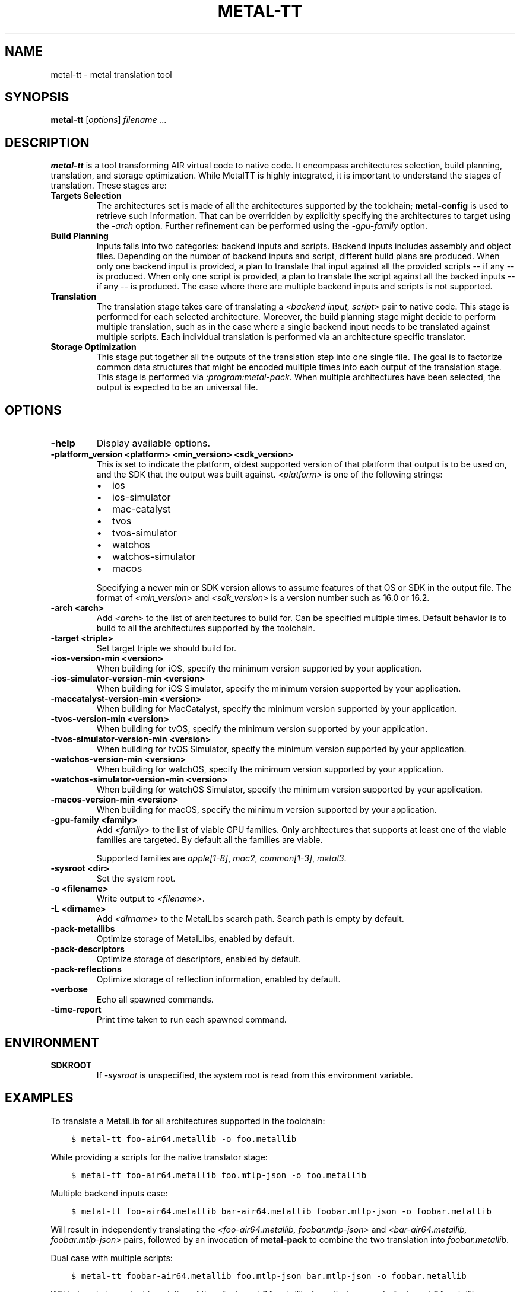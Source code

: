 .\" Man page generated from reStructuredText.
.
.
.nr rst2man-indent-level 0
.
.de1 rstReportMargin
\\$1 \\n[an-margin]
level \\n[rst2man-indent-level]
level margin: \\n[rst2man-indent\\n[rst2man-indent-level]]
-
\\n[rst2man-indent0]
\\n[rst2man-indent1]
\\n[rst2man-indent2]
..
.de1 INDENT
.\" .rstReportMargin pre:
. RS \\$1
. nr rst2man-indent\\n[rst2man-indent-level] \\n[an-margin]
. nr rst2man-indent-level +1
.\" .rstReportMargin post:
..
.de UNINDENT
. RE
.\" indent \\n[an-margin]
.\" old: \\n[rst2man-indent\\n[rst2man-indent-level]]
.nr rst2man-indent-level -1
.\" new: \\n[rst2man-indent\\n[rst2man-indent-level]]
.in \\n[rst2man-indent\\n[rst2man-indent-level]]u
..
.TH "METAL-TT" "1" "Aug 02, 2023" "32023" "Metal"
.SH NAME
metal-tt \- metal translation tool
.SH SYNOPSIS
.sp
\fBmetal\-tt\fP [\fIoptions\fP] \fIfilename ...\fP
.SH DESCRIPTION
.sp
\fBmetal\-tt\fP is a tool transforming AIR virtual code to native
code. It encompass architectures selection, build planning, translation, and
storage optimization. While MetalTT is highly integrated, it is important to
understand the stages of translation. These stages are:
.INDENT 0.0
.TP
.B Targets Selection
The architectures set is made of all the architectures supported
by the toolchain; \fBmetal\-config\fP is used to retrieve such
information. That can be overridden by explicitly specifying the
architectures to target using the \fI\%\-arch\fP option. Further refinement
can be performed using the \fI\%\-gpu\-family\fP option.
.TP
.B Build Planning
Inputs falls into two categories: backend inputs and scripts. Backend
inputs includes assembly and object files. Depending on the number of
backend inputs and script, different build plans are produced. When only
one backend input is provided, a plan to translate that input against all
the provided scripts \-\- if any \-\- is produced. When only one script is
provided, a plan to translate the script against all the backed inputs \-\-
if any \-\- is produced. The case where there are multiple backend inputs and
scripts is not supported.
.TP
.B Translation
The translation stage takes care of translating a \fI<backend input, script>\fP
pair to native code. This stage is performed for each selected
architecture. Moreover, the build planning stage might decide to perform
multiple translation, such as in the case where a single backend input
needs to be translated against multiple scripts. Each individual
translation is performed via an architecture specific translator.
.TP
.B Storage Optimization
This stage put together all the outputs of the translation step into one
single file. The goal is to factorize common data structures that might be
encoded multiple times into each output of the translation stage. This
stage is performed via \fI:program:metal\-pack\fP\&. When multiple architectures
have been selected, the output is expected to be an universal file.
.UNINDENT
.SH OPTIONS
.INDENT 0.0
.TP
.B \-help
Display available options.
.UNINDENT
.INDENT 0.0
.TP
.B \-platform_version <platform> <min_version> <sdk_version>
This is set to indicate the platform, oldest supported version of that
platform that output is to be used on, and the SDK that the output was
built against. \fI<platform>\fP is one of the following strings:
.INDENT 7.0
.IP \(bu 2
ios
.IP \(bu 2
ios\-simulator
.IP \(bu 2
mac\-catalyst
.IP \(bu 2
tvos
.IP \(bu 2
tvos\-simulator
.IP \(bu 2
watchos
.IP \(bu 2
watchos\-simulator
.IP \(bu 2
macos
.UNINDENT
.sp
Specifying a newer min or SDK version allows to assume features of that OS
or SDK in the output file. The format of \fI<min_version>\fP and \fI<sdk_version>\fP
is a version number such as 16.0 or 16.2.
.UNINDENT
.INDENT 0.0
.TP
.B \-arch <arch>
Add \fI<arch>\fP to the list of architectures to build for. Can be specified
multiple times. Default behavior is to build to all the architectures
supported by the toolchain.
.UNINDENT
.INDENT 0.0
.TP
.B \-target <triple>
Set target triple we should build for.
.UNINDENT
.INDENT 0.0
.TP
.B \-ios\-version\-min <version>
When building for iOS, specify the minimum version supported by your
application.
.UNINDENT
.INDENT 0.0
.TP
.B \-ios\-simulator\-version\-min <version>
When building for iOS Simulator, specify the minimum version supported by your
application.
.UNINDENT
.INDENT 0.0
.TP
.B \-maccatalyst\-version\-min <version>
When building for MacCatalyst, specify the minimum version supported by your
application.
.UNINDENT
.INDENT 0.0
.TP
.B \-tvos\-version\-min <version>
When building for tvOS, specify the minimum version supported by your
application.
.UNINDENT
.INDENT 0.0
.TP
.B \-tvos\-simulator\-version\-min <version>
When building for tvOS Simulator, specify the minimum version supported by
your application.
.UNINDENT
.INDENT 0.0
.TP
.B \-watchos\-version\-min <version>
When building for watchOS, specify the minimum version supported by your
application.
.UNINDENT
.INDENT 0.0
.TP
.B \-watchos\-simulator\-version\-min <version>
When building for watchOS Simulator, specify the minimum version supported by
your application.
.UNINDENT
.INDENT 0.0
.TP
.B \-macos\-version\-min <version>
When building for macOS, specify the minimum version supported by your
application.
.UNINDENT
.INDENT 0.0
.TP
.B \-gpu\-family <family>
Add \fI<family>\fP to the list of viable GPU families. Only architectures that
supports at least one of the viable families are targeted. By default
all the families are viable.
.sp
Supported families are \fIapple[1\-8]\fP, \fImac2\fP, \fIcommon[1\-3]\fP, \fImetal3\fP\&.
.UNINDENT
.INDENT 0.0
.TP
.B \-sysroot <dir>
Set the system root.
.UNINDENT
.INDENT 0.0
.TP
.B \-o <filename>
Write output to \fI<filename>\fP\&.
.UNINDENT
.INDENT 0.0
.TP
.B \-L <dirname>
Add \fI<dirname>\fP to the MetalLibs search path. Search path is empty by default.
.UNINDENT
.INDENT 0.0
.TP
.B \-pack\-metallibs
Optimize storage of MetalLibs, enabled by default.
.UNINDENT
.INDENT 0.0
.TP
.B \-pack\-descriptors
Optimize storage of descriptors, enabled by default.
.UNINDENT
.INDENT 0.0
.TP
.B \-pack\-reflections
Optimize storage of reflection information, enabled by default.
.UNINDENT
.INDENT 0.0
.TP
.B \-verbose
Echo all spawned commands.
.UNINDENT
.INDENT 0.0
.TP
.B \-time\-report
Print time taken to run each spawned command.
.UNINDENT
.SH ENVIRONMENT
.INDENT 0.0
.TP
.B SDKROOT
If \fI\%\-sysroot\fP is unspecified, the system root is read from this
environment variable.
.UNINDENT
.SH EXAMPLES
.sp
To translate a MetalLib for all architectures supported in the toolchain:
.INDENT 0.0
.INDENT 3.5
.sp
.nf
.ft C
$ metal\-tt foo\-air64.metallib \-o foo.metallib
.ft P
.fi
.UNINDENT
.UNINDENT
.sp
While providing a scripts for the native translator stage:
.INDENT 0.0
.INDENT 3.5
.sp
.nf
.ft C
$ metal\-tt foo\-air64.metallib foo.mtlp\-json \-o foo.metallib
.ft P
.fi
.UNINDENT
.UNINDENT
.sp
Multiple backend inputs case:
.INDENT 0.0
.INDENT 3.5
.sp
.nf
.ft C
$ metal\-tt foo\-air64.metallib bar\-air64.metallib foobar.mtlp\-json \-o foobar.metallib
.ft P
.fi
.UNINDENT
.UNINDENT
.sp
Will result in independently translating the
\fI<foo\-air64.metallib, foobar.mtlp\-json>\fP and
\fI<bar\-air64.metallib, foobar.mtlp\-json>\fP pairs, followed by an invocation
of \fBmetal\-pack\fP to combine the two translation into \fIfoobar.metallib\fP\&.
.sp
Dual case with multiple scripts:
.INDENT 0.0
.INDENT 3.5
.sp
.nf
.ft C
$ metal\-tt foobar\-air64.metallib foo.mtlp\-json bar.mtlp\-json \-o foobar.metallib
.ft P
.fi
.UNINDENT
.UNINDENT
.sp
Will induce independent translation of the
\fI<foobar\-air64.metallib, foo.mtlp\-json>\fP and
\fI<foobar\-air64.metallib, bar.mtlp\-json>\fP pairs.
.sp
To force a specific OS version:
.INDENT 0.0
.INDENT 3.5
.sp
.nf
.ft C
$ metal\-tt \-ios\-version\-min 16.2 foo\-air64.metallib \-o foo.metallib
.ft P
.fi
.UNINDENT
.UNINDENT
.sp
Will target iOS 16.2 for all architectures found in the toolchain.
.SH BUGS
.sp
To report bugs, please visit <\fI\%https://developer.apple.com/bug\-reporting/\fP>.
.SH SEE ALSO
.sp
\fBmetal\-arch(1)\fP,
\fBmetal\-nt(1)\fP,
\fBmetal\-pack(1)\fP,
\fBmetal\-pipelines\-script(5)\fP
.SH INTERNET RESOURCES
.nf
Metal Shading Language Specification: <\fI\%https://developer.apple.com/metal/Metal\-Shading\-Language\-Specification.pdf\fP>
Metal Feature Set Tables: <\fI\%https://developer.apple.com/metal/Metal\-Feature\-Set\-Tables.pdf\fP>
.fi
.sp
.SH COPYRIGHT
2014-2023, The Metal Team
.\" Generated by docutils manpage writer.
.
